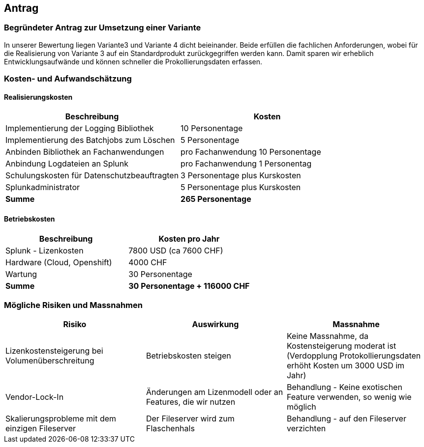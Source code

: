 
== Antrag


=== Begründeter Antrag zur Umsetzung einer Variante

In unserer Bewertung liegen Variante3 und Variante 4 dicht beieinander.
Beide erfüllen die fachlichen Anforderungen, wobei für die Realisierung von Variante 3 auf ein Standardprodukt zurückgegriffen werden kann.
Damit sparen wir erheblich Entwicklungsaufwände und können schneller die Prokollierungsdaten erfassen.

=== Kosten- und Aufwandschätzung

==== Realisierungskosten

|===
| Beschreibung | Kosten

| Implementierung der Logging Bibliothek
| 10 Personentage

| Implementierung des Batchjobs zum Löschen
| 5 Personentage

| Anbinden Bibliothek an Fachanwendungen
| pro Fachanwendung 10 Personentage

| Anbindung Logdateien an Splunk
| pro Fachanwendung 1 Personentag

| Schulungskosten für Datenschutzbeauftragten
| 3 Personentage plus Kurskosten

| Splunkadministrator
| 5 Personentage plus Kurskosten

| *Summe*
| *265 Personentage*

|===

==== Betriebskosten

|===
| Beschreibung | Kosten pro Jahr

| Splunk - Lizenkosten
| 7800 USD (ca 7600 CHF)

| Hardware (Cloud, Openshift)
| 4000 CHF

| Wartung
| 30 Personentage

| *Summe*
| *30 Personentage + 116000 CHF*

|===

=== Mögliche Risiken und Massnahmen

|===
| Risiko | Auswirkung | Massnahme

| Lizenkostensteigerung bei Volumenüberschreitung
| Betriebskosten steigen
| Keine Massnahme, da Kostensteigerung moderat ist (Verdopplung Protokollierungsdaten erhöht Kosten um 3000 USD im Jahr)

| Vendor-Lock-In
| Änderungen am Lizenmodell oder an Features, die wir nutzen
| Behandlung - Keine exotischen Feature verwenden, so wenig wie möglich

| Skalierungsprobleme mit dem einzigen Fileserver
| Der Fileserver wird zum Flaschenhals
| Behandlung - auf den Fileserver verzichten

|===
